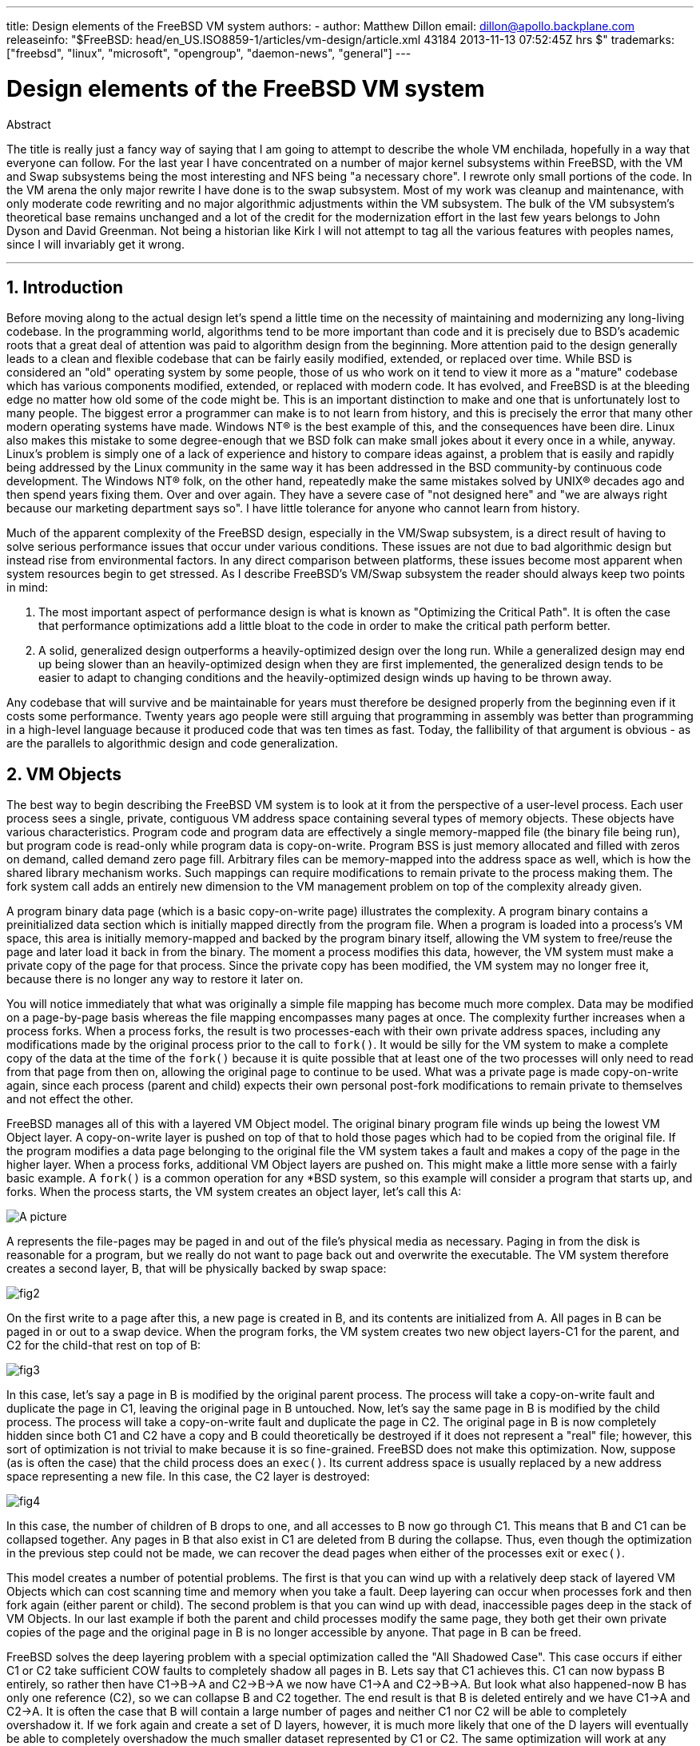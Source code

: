 ---
title: Design elements of the FreeBSD VM system
authors:
  - author: Matthew Dillon
    email: dillon@apollo.backplane.com
releaseinfo: "$FreeBSD: head/en_US.ISO8859-1/articles/vm-design/article.xml 43184 2013-11-13 07:52:45Z hrs $" 
trademarks: ["freebsd", "linux", "microsoft", "opengroup", "daemon-news", "general"]
---

= Design elements of the FreeBSD VM system
:doctype: article
:toc: macro
:toclevels: 1
:icons: font
:sectnums:
:sectnumlevels: 6
:source-highlighter: rouge
:experimental:

ifeval::["{backend}" == "html5"]
:imagesdir: ../../images/articles/vm-design/
endif::[]

ifeval::["{backend}" == "pdf"]
:imagesdir: ../../../../static/images/articles/vm-design/
endif::[]

ifeval::["{backend}" == "epub3"]
:imagesdir: ../../../../static/images/articles/vm-design/
endif::[]

[.abstract-title]
Abstract

The title is really just a fancy way of saying that I am going to attempt to describe the whole VM enchilada, hopefully in a way that everyone can follow. For the last year I have concentrated on a number of major kernel subsystems within FreeBSD, with the VM and Swap subsystems being the most interesting and NFS being "a necessary chore". I rewrote only small portions of the code. In the VM arena the only major rewrite I have done is to the swap subsystem. Most of my work was cleanup and maintenance, with only moderate code rewriting and no major algorithmic adjustments within the VM subsystem. The bulk of the VM subsystem's theoretical base remains unchanged and a lot of the credit for the modernization effort in the last few years belongs to John Dyson and David Greenman. Not being a historian like Kirk I will not attempt to tag all the various features with peoples names, since I will invariably get it wrong.

'''

toc::[]

[[introduction]]
== Introduction

Before moving along to the actual design let's spend a little time on the necessity of maintaining and modernizing any long-living codebase. In the programming world, algorithms tend to be more important than code and it is precisely due to BSD's academic roots that a great deal of attention was paid to algorithm design from the beginning. More attention paid to the design generally leads to a clean and flexible codebase that can be fairly easily modified, extended, or replaced over time. While BSD is considered an "old" operating system by some people, those of us who work on it tend to view it more as a "mature" codebase which has various components modified, extended, or replaced with modern code. It has evolved, and FreeBSD is at the bleeding edge no matter how old some of the code might be. This is an important distinction to make and one that is unfortunately lost to many people. The biggest error a programmer can make is to not learn from history, and this is precisely the error that many other modern operating systems have made. Windows NT(R) is the best example of this, and the consequences have been dire. Linux also makes this mistake to some degree-enough that we BSD folk can make small jokes about it every once in a while, anyway. Linux's problem is simply one of a lack of experience and history to compare ideas against, a problem that is easily and rapidly being addressed by the Linux community in the same way it has been addressed in the BSD community-by continuous code development. The Windows NT(R) folk, on the other hand, repeatedly make the same mistakes solved by UNIX(R) decades ago and then spend years fixing them. Over and over again. They have a severe case of "not designed here" and "we are always right because our marketing department says so". I have little tolerance for anyone who cannot learn from history.

Much of the apparent complexity of the FreeBSD design, especially in the VM/Swap subsystem, is a direct result of having to solve serious performance issues that occur under various conditions. These issues are not due to bad algorithmic design but instead rise from environmental factors. In any direct comparison between platforms, these issues become most apparent when system resources begin to get stressed. As I describe FreeBSD's VM/Swap subsystem the reader should always keep two points in mind:

. The most important aspect of performance design is what is known as "Optimizing the Critical Path". It is often the case that performance optimizations add a little bloat to the code in order to make the critical path perform better.
. A solid, generalized design outperforms a heavily-optimized design over the long run. While a generalized design may end up being slower than an heavily-optimized design when they are first implemented, the generalized design tends to be easier to adapt to changing conditions and the heavily-optimized design winds up having to be thrown away.

Any codebase that will survive and be maintainable for years must therefore be designed properly from the beginning even if it costs some performance. Twenty years ago people were still arguing that programming in assembly was better than programming in a high-level language because it produced code that was ten times as fast. Today, the fallibility of that argument is obvious - as are the parallels to algorithmic design and code generalization.

[[vm-objects]]
== VM Objects

The best way to begin describing the FreeBSD VM system is to look at it from the perspective of a user-level process. Each user process sees a single, private, contiguous VM address space containing several types of memory objects. These objects have various characteristics. Program code and program data are effectively a single memory-mapped file (the binary file being run), but program code is read-only while program data is copy-on-write. Program BSS is just memory allocated and filled with zeros on demand, called demand zero page fill. Arbitrary files can be memory-mapped into the address space as well, which is how the shared library mechanism works. Such mappings can require modifications to remain private to the process making them. The fork system call adds an entirely new dimension to the VM management problem on top of the complexity already given.

A program binary data page (which is a basic copy-on-write page) illustrates the complexity. A program binary contains a preinitialized data section which is initially mapped directly from the program file. When a program is loaded into a process's VM space, this area is initially memory-mapped and backed by the program binary itself, allowing the VM system to free/reuse the page and later load it back in from the binary. The moment a process modifies this data, however, the VM system must make a private copy of the page for that process. Since the private copy has been modified, the VM system may no longer free it, because there is no longer any way to restore it later on.

You will notice immediately that what was originally a simple file mapping has become much more complex. Data may be modified on a page-by-page basis whereas the file mapping encompasses many pages at once. The complexity further increases when a process forks. When a process forks, the result is two processes-each with their own private address spaces, including any modifications made by the original process prior to the call to `fork()`. It would be silly for the VM system to make a complete copy of the data at the time of the `fork()` because it is quite possible that at least one of the two processes will only need to read from that page from then on, allowing the original page to continue to be used. What was a private page is made copy-on-write again, since each process (parent and child) expects their own personal post-fork modifications to remain private to themselves and not effect the other.

FreeBSD manages all of this with a layered VM Object model. The original binary program file winds up being the lowest VM Object layer. A copy-on-write layer is pushed on top of that to hold those pages which had to be copied from the original file. If the program modifies a data page belonging to the original file the VM system takes a fault and makes a copy of the page in the higher layer. When a process forks, additional VM Object layers are pushed on. This might make a little more sense with a fairly basic example. A `fork()` is a common operation for any *BSD system, so this example will consider a program that starts up, and forks. When the process starts, the VM system creates an object layer, let's call this A:

image::fig1.png[A picture]

A represents the file-pages may be paged in and out of the file's physical media as necessary. Paging in from the disk is reasonable for a program, but we really do not want to page back out and overwrite the executable. The VM system therefore creates a second layer, B, that will be physically backed by swap space:

image::fig2.png[]

On the first write to a page after this, a new page is created in B, and its contents are initialized from A. All pages in B can be paged in or out to a swap device. When the program forks, the VM system creates two new object layers-C1 for the parent, and C2 for the child-that rest on top of B:

image::fig3.png[]

In this case, let's say a page in B is modified by the original parent process. The process will take a copy-on-write fault and duplicate the page in C1, leaving the original page in B untouched. Now, let's say the same page in B is modified by the child process. The process will take a copy-on-write fault and duplicate the page in C2. The original page in B is now completely hidden since both C1 and C2 have a copy and B could theoretically be destroyed if it does not represent a "real" file; however, this sort of optimization is not trivial to make because it is so fine-grained. FreeBSD does not make this optimization. Now, suppose (as is often the case) that the child process does an `exec()`. Its current address space is usually replaced by a new address space representing a new file. In this case, the C2 layer is destroyed:

image::fig4.png[]

In this case, the number of children of B drops to one, and all accesses to B now go through C1. This means that B and C1 can be collapsed together. Any pages in B that also exist in C1 are deleted from B during the collapse. Thus, even though the optimization in the previous step could not be made, we can recover the dead pages when either of the processes exit or `exec()`.

This model creates a number of potential problems. The first is that you can wind up with a relatively deep stack of layered VM Objects which can cost scanning time and memory when you take a fault. Deep layering can occur when processes fork and then fork again (either parent or child). The second problem is that you can wind up with dead, inaccessible pages deep in the stack of VM Objects. In our last example if both the parent and child processes modify the same page, they both get their own private copies of the page and the original page in B is no longer accessible by anyone. That page in B can be freed.

FreeBSD solves the deep layering problem with a special optimization called the "All Shadowed Case". This case occurs if either C1 or C2 take sufficient COW faults to completely shadow all pages in B. Lets say that C1 achieves this. C1 can now bypass B entirely, so rather then have C1->B->A and C2->B->A we now have C1->A and C2->B->A. But look what also happened-now B has only one reference (C2), so we can collapse B and C2 together. The end result is that B is deleted entirely and we have C1->A and C2->A. It is often the case that B will contain a large number of pages and neither C1 nor C2 will be able to completely overshadow it. If we fork again and create a set of D layers, however, it is much more likely that one of the D layers will eventually be able to completely overshadow the much smaller dataset represented by C1 or C2. The same optimization will work at any point in the graph and the grand result of this is that even on a heavily forked machine VM Object stacks tend to not get much deeper then 4. This is true of both the parent and the children and true whether the parent is doing the forking or whether the children cascade forks.

The dead page problem still exists in the case where C1 or C2 do not completely overshadow B. Due to our other optimizations this case does not represent much of a problem and we simply allow the pages to be dead. If the system runs low on memory it will swap them out, eating a little swap, but that is it.

The advantage to the VM Object model is that `fork()` is extremely fast, since no real data copying need take place. The disadvantage is that you can build a relatively complex VM Object layering that slows page fault handling down a little, and you spend memory managing the VM Object structures. The optimizations FreeBSD makes proves to reduce the problems enough that they can be ignored, leaving no real disadvantage.

[[swap-layers]]
== SWAP Layers

Private data pages are initially either copy-on-write or zero-fill pages. When a change, and therefore a copy, is made, the original backing object (usually a file) can no longer be used to save a copy of the page when the VM system needs to reuse it for other purposes. This is where SWAP comes in. SWAP is allocated to create backing store for memory that does not otherwise have it. FreeBSD allocates the swap management structure for a VM Object only when it is actually needed. However, the swap management structure has had problems historically:

* Under FreeBSD 3.X the swap management structure preallocates an array that encompasses the entire object requiring swap backing store-even if only a few pages of that object are swap-backed. This creates a kernel memory fragmentation problem when large objects are mapped, or processes with large runsizes (RSS) fork.
* Also, in order to keep track of swap space, a "list of holes" is kept in kernel memory, and this tends to get severely fragmented as well. Since the "list of holes" is a linear list, the swap allocation and freeing performance is a non-optimal O(n)-per-page.
* It requires kernel memory allocations to take place during the swap freeing process, and that creates low memory deadlock problems.
* The problem is further exacerbated by holes created due to the interleaving algorithm.
* Also, the swap block map can become fragmented fairly easily resulting in non-contiguous allocations.
* Kernel memory must also be allocated on the fly for additional swap management structures when a swapout occurs.

It is evident from that list that there was plenty of room for improvement. For FreeBSD 4.X, I completely rewrote the swap subsystem:

* Swap management structures are allocated through a hash table rather than a linear array giving them a fixed allocation size and much finer granularity.
* Rather then using a linearly linked list to keep track of swap space reservations, it now uses a bitmap of swap blocks arranged in a radix tree structure with free-space hinting in the radix node structures. This effectively makes swap allocation and freeing an O(1) operation.
* The entire radix tree bitmap is also preallocated in order to avoid having to allocate kernel memory during critical low memory swapping operations. After all, the system tends to swap when it is low on memory so we should avoid allocating kernel memory at such times in order to avoid potential deadlocks.
* To reduce fragmentation the radix tree is capable of allocating large contiguous chunks at once, skipping over smaller fragmented chunks.

I did not take the final step of having an "allocating hint pointer" that would trundle through a portion of swap as allocations were made in order to further guarantee contiguous allocations or at least locality of reference, but I ensured that such an addition could be made.

[[freeing-pages]]
== When to free a page

Since the VM system uses all available memory for disk caching, there are usually very few truly-free pages. The VM system depends on being able to properly choose pages which are not in use to reuse for new allocations. Selecting the optimal pages to free is possibly the single-most important function any VM system can perform because if it makes a poor selection, the VM system may be forced to unnecessarily retrieve pages from disk, seriously degrading system performance.

How much overhead are we willing to suffer in the critical path to avoid freeing the wrong page? Each wrong choice we make will cost us hundreds of thousands of CPU cycles and a noticeable stall of the affected processes, so we are willing to endure a significant amount of overhead in order to be sure that the right page is chosen. This is why FreeBSD tends to outperform other systems when memory resources become stressed.

The free page determination algorithm is built upon a history of the use of memory pages. To acquire this history, the system takes advantage of a page-used bit feature that most hardware page tables have.

In any case, the page-used bit is cleared and at some later point the VM system comes across the page again and sees that the page-used bit has been set. This indicates that the page is still being actively used. If the bit is still clear it is an indication that the page is not being actively used. By testing this bit periodically, a use history (in the form of a counter) for the physical page is developed. When the VM system later needs to free up some pages, checking this history becomes the cornerstone of determining the best candidate page to reuse.

For those platforms that do not have this feature, the system actually emulates a page-used bit. It unmaps or protects a page, forcing a page fault if the page is accessed again. When the page fault is taken, the system simply marks the page as having been used and unprotects the page so that it may be used. While taking such page faults just to determine if a page is being used appears to be an expensive proposition, it is much less expensive than reusing the page for some other purpose only to find that a process needs it back and then have to go to disk.

FreeBSD makes use of several page queues to further refine the selection of pages to reuse as well as to determine when dirty pages must be flushed to their backing store. Since page tables are dynamic entities under FreeBSD, it costs virtually nothing to unmap a page from the address space of any processes using it. When a page candidate has been chosen based on the page-use counter, this is precisely what is done. The system must make a distinction between clean pages which can theoretically be freed up at any time, and dirty pages which must first be written to their backing store before being reusable. When a page candidate has been found it is moved to the inactive queue if it is dirty, or the cache queue if it is clean. A separate algorithm based on the dirty-to-clean page ratio determines when dirty pages in the inactive queue must be flushed to disk. Once this is accomplished, the flushed pages are moved from the inactive queue to the cache queue. At this point, pages in the cache queue can still be reactivated by a VM fault at relatively low cost. However, pages in the cache queue are considered to be "immediately freeable" and will be reused in an LRU (least-recently used) fashion when the system needs to allocate new memory.

It is important to note that the FreeBSD VM system attempts to separate clean and dirty pages for the express reason of avoiding unnecessary flushes of dirty pages (which eats I/O bandwidth), nor does it move pages between the various page queues gratuitously when the memory subsystem is not being stressed. This is why you will see some systems with very low cache queue counts and high active queue counts when doing a `systat -vm` command. As the VM system becomes more stressed, it makes a greater effort to maintain the various page queues at the levels determined to be the most effective.

An urban myth has circulated for years that Linux did a better job avoiding swapouts than FreeBSD, but this in fact is not true. What was actually occurring was that FreeBSD was proactively paging out unused pages in order to make room for more disk cache while Linux was keeping unused pages in core and leaving less memory available for cache and process pages. I do not know whether this is still true today.

[[prefault-optimizations]]
== Pre-Faulting and Zeroing Optimizations

Taking a VM fault is not expensive if the underlying page is already in core and can simply be mapped into the process, but it can become expensive if you take a whole lot of them on a regular basis. A good example of this is running a program such as man:ls[1] or man:ps[1] over and over again. If the program binary is mapped into memory but not mapped into the page table, then all the pages that will be accessed by the program will have to be faulted in every time the program is run. This is unnecessary when the pages in question are already in the VM Cache, so FreeBSD will attempt to pre-populate a process's page tables with those pages that are already in the VM Cache. One thing that FreeBSD does not yet do is pre-copy-on-write certain pages on exec. For example, if you run the man:ls[1] program while running `vmstat 1` you will notice that it always takes a certain number of page faults, even when you run it over and over again. These are zero-fill faults, not program code faults (which were pre-faulted in already). Pre-copying pages on exec or fork is an area that could use more study.

A large percentage of page faults that occur are zero-fill faults. You can usually see this by observing the `vmstat -s` output. These occur when a process accesses pages in its BSS area. The BSS area is expected to be initially zero but the VM system does not bother to allocate any memory at all until the process actually accesses it. When a fault occurs the VM system must not only allocate a new page, it must zero it as well. To optimize the zeroing operation the VM system has the ability to pre-zero pages and mark them as such, and to request pre-zeroed pages when zero-fill faults occur. The pre-zeroing occurs whenever the CPU is idle but the number of pages the system pre-zeros is limited in order to avoid blowing away the memory caches. This is an excellent example of adding complexity to the VM system in order to optimize the critical path.

[[page-table-optimizations]]
== Page Table Optimizations

The page table optimizations make up the most contentious part of the FreeBSD VM design and they have shown some strain with the advent of serious use of `mmap()`. I think this is actually a feature of most BSDs though I am not sure when it was first introduced. There are two major optimizations. The first is that hardware page tables do not contain persistent state but instead can be thrown away at any time with only a minor amount of management overhead. The second is that every active page table entry in the system has a governing `pv_entry` structure which is tied into the `vm_page` structure. FreeBSD can simply iterate through those mappings that are known to exist while Linux must check all page tables that _might_ contain a specific mapping to see if it does, which can achieve O(n^2) overhead in certain situations. It is because of this that FreeBSD tends to make better choices on which pages to reuse or swap when memory is stressed, giving it better performance under load. However, FreeBSD requires kernel tuning to accommodate large-shared-address-space situations such as those that can occur in a news system because it may run out of `pv_entry` structures.

Both Linux and FreeBSD need work in this area. FreeBSD is trying to maximize the advantage of a potentially sparse active-mapping model (not all processes need to map all pages of a shared library, for example), whereas Linux is trying to simplify its algorithms. FreeBSD generally has the performance advantage here at the cost of wasting a little extra memory, but FreeBSD breaks down in the case where a large file is massively shared across hundreds of processes. Linux, on the other hand, breaks down in the case where many processes are sparsely-mapping the same shared library and also runs non-optimally when trying to determine whether a page can be reused or not.

[[page-coloring-optimizations]]
== Page Coloring

We will end with the page coloring optimizations. Page coloring is a performance optimization designed to ensure that accesses to contiguous pages in virtual memory make the best use of the processor cache. In ancient times (i.e. 10+ years ago) processor caches tended to map virtual memory rather than physical memory. This led to a huge number of problems including having to clear the cache on every context switch in some cases, and problems with data aliasing in the cache. Modern processor caches map physical memory precisely to solve those problems. This means that two side-by-side pages in a processes address space may not correspond to two side-by-side pages in the cache. In fact, if you are not careful side-by-side pages in virtual memory could wind up using the same page in the processor cache-leading to cacheable data being thrown away prematurely and reducing CPU performance. This is true even with multi-way set-associative caches (though the effect is mitigated somewhat).

FreeBSD's memory allocation code implements page coloring optimizations, which means that the memory allocation code will attempt to locate free pages that are contiguous from the point of view of the cache. For example, if page 16 of physical memory is assigned to page 0 of a process's virtual memory and the cache can hold 4 pages, the page coloring code will not assign page 20 of physical memory to page 1 of a process's virtual memory. It would, instead, assign page 21 of physical memory. The page coloring code attempts to avoid assigning page 20 because this maps over the same cache memory as page 16 and would result in non-optimal caching. This code adds a significant amount of complexity to the VM memory allocation subsystem as you can well imagine, but the result is well worth the effort. Page Coloring makes VM memory as deterministic as physical memory in regards to cache performance.

[[conclusion]]
== Conclusion

Virtual memory in modern operating systems must address a number of different issues efficiently and for many different usage patterns. The modular and algorithmic approach that BSD has historically taken allows us to study and understand the current implementation as well as relatively cleanly replace large sections of the code. There have been a number of improvements to the FreeBSD VM system in the last several years, and work is ongoing.

[[allen-briggs-qa]]
== Bonus QA session by Allen Briggs

=== What is the interleaving algorithm that you refer to in your listing of the ills of the FreeBSD 3.X swap arrangements?

FreeBSD uses a fixed swap interleave which defaults to 4. This means that FreeBSD reserves space for four swap areas even if you only have one, two, or three. Since swap is interleaved the linear address space representing the "four swap areas" will be fragmented if you do not actually have four swap areas. For example, if you have two swap areas A and B FreeBSD's address space representation for that swap area will be interleaved in blocks of 16 pages:

....
A B C D A B C D A B C D A B C D
....

FreeBSD 3.X uses a "sequential list of free regions" approach to accounting for the free swap areas. The idea is that large blocks of free linear space can be represented with a single list node ([.filename]#kern/subr_rlist.c#). But due to the fragmentation the sequential list winds up being insanely fragmented. In the above example, completely unused swap will have A and B shown as "free" and C and D shown as "all allocated". Each A-B sequence requires a list node to account for because C and D are holes, so the list node cannot be combined with the next A-B sequence.

Why do we interleave our swap space instead of just tack swap areas onto the end and do something fancier? It is a whole lot easier to allocate linear swaths of an address space and have the result automatically be interleaved across multiple disks than it is to try to put that sophistication elsewhere.

The fragmentation causes other problems. Being a linear list under 3.X, and having such a huge amount of inherent fragmentation, allocating and freeing swap winds up being an O(N) algorithm instead of an O(1) algorithm. Combined with other factors (heavy swapping) and you start getting into O(N^2) and O(N^3) levels of overhead, which is bad. The 3.X system may also need to allocate KVM during a swap operation to create a new list node which can lead to a deadlock if the system is trying to pageout pages in a low-memory situation.

Under 4.X we do not use a sequential list. Instead we use a radix tree and bitmaps of swap blocks rather than ranged list nodes. We take the hit of preallocating all the bitmaps required for the entire swap area up front but it winds up wasting less memory due to the use of a bitmap (one bit per block) instead of a linked list of nodes. The use of a radix tree instead of a sequential list gives us nearly O(1) performance no matter how fragmented the tree becomes.

=== How is the separation of clean and dirty (inactive) pages related to the situation where you see low cache queue counts and high active queue counts in systat -vm? Do the systat stats roll the active and dirty pages together for the active queue count?

Yes, that is confusing. The relationship is "goal" verses "reality". Our goal is to separate the pages but the reality is that if we are not in a memory crunch, we do not really have to.

What this means is that FreeBSD will not try very hard to separate out dirty pages (inactive queue) from clean pages (cache queue) when the system is not being stressed, nor will it try to deactivate pages (active queue -> inactive queue) when the system is not being stressed, even if they are not being used.

=== In man:ls[1] the / vmstat 1 example, would not some of the page faults be data page faults (COW from executable file to private page)? I.e., I would expect the page faults to be some zero-fill and some program data. Or are you implying that FreeBSD does do pre-COW for the program data?

A COW fault can be either zero-fill or program-data. The mechanism is the same either way because the backing program-data is almost certainly already in the cache. I am indeed lumping the two together. FreeBSD does not pre-COW program data or zero-fill, but it _does_ pre-map pages that exist in its cache.

=== In your section on page table optimizations, can you give a little more detail about pv_entry and vm_page (or should vm_page be vm_pmap-as in 4.4, cf. pp. 180-181 of McKusick, Bostic, Karel, Quarterman)? Specifically, what kind of operation/reaction would require scanning the mappings?

A `vm_page` represents an (object,index#) tuple. A `pv_entry` represents a hardware page table entry (pte). If you have five processes sharing the same physical page, and three of those processes's page tables actually map the page, that page will be represented by a single `vm_page` structure and three `pv_entry` structures.

`pv_entry` structures only represent pages mapped by the MMU (one `pv_entry` represents one pte). This means that when we need to remove all hardware references to a `vm_page` (in order to reuse the page for something else, page it out, clear it, dirty it, and so forth) we can simply scan the linked list of pv_entry's associated with that vm_page to remove or modify the pte's from their page tables.

Under Linux there is no such linked list. In order to remove all the hardware page table mappings for a `vm_page` linux must index into every VM object that _might_ have mapped the page. For example, if you have 50 processes all mapping the same shared library and want to get rid of page X in that library, you need to index into the page table for each of those 50 processes even if only 10 of them have actually mapped the page. So Linux is trading off the simplicity of its design against performance. Many VM algorithms which are O(1) or (small N) under FreeBSD wind up being O(N), O(N^2), or worse under Linux. Since the pte's representing a particular page in an object tend to be at the same offset in all the page tables they are mapped in, reducing the number of accesses into the page tables at the same pte offset will often avoid blowing away the L1 cache line for that offset, which can lead to better performance.

FreeBSD has added complexity (the `pv_entry` scheme) in order to increase performance (to limit page table accesses to _only_ those pte's that need to be modified).

But FreeBSD has a scaling problem that Linux does not in that there are a limited number of `pv_entry` structures and this causes problems when you have massive sharing of data. In this case you may run out of `pv_entry` structures even though there is plenty of free memory available. This can be fixed easily enough by bumping up the number of `pv_entry` structures in the kernel config, but we really need to find a better way to do it.

In regards to the memory overhead of a page table verses the `pv_entry` scheme: Linux uses "permanent" page tables that are not throw away, but does not need a `pv_entry` for each potentially mapped pte. FreeBSD uses "throw away" page tables but adds in a `pv_entry` structure for each actually-mapped pte. I think memory utilization winds up being about the same, giving FreeBSD an algorithmic advantage with its ability to throw away page tables at will with very low overhead.

=== Finally, in the page coloring section, it might help to have a little more description of what you mean here. I did not quite follow it.

Do you know how an L1 hardware memory cache works? I will explain: Consider a machine with 16MB of main memory but only 128K of L1 cache. Generally the way this cache works is that each 128K block of main memory uses the _same_ 128K of cache. If you access offset 0 in main memory and then offset 128K in main memory you can wind up throwing away the cached data you read from offset 0!

Now, I am simplifying things greatly. What I just described is what is called a "direct mapped" hardware memory cache. Most modern caches are what are called 2-way-set-associative or 4-way-set-associative caches. The set-associatively allows you to access up to N different memory regions that overlap the same cache memory without destroying the previously cached data. But only N.

So if I have a 4-way set associative cache I can access offset 0, offset 128K, 256K and offset 384K and still be able to access offset 0 again and have it come from the L1 cache. If I then access offset 512K, however, one of the four previously cached data objects will be thrown away by the cache.

It is extremely important... _extremely_ important for most of a processor's memory accesses to be able to come from the L1 cache, because the L1 cache operates at the processor frequency. The moment you have an L1 cache miss and have to go to the L2 cache or to main memory, the processor will stall and potentially sit twiddling its fingers for _hundreds_ of instructions worth of time waiting for a read from main memory to complete. Main memory (the dynamic ram you stuff into a computer) is __slow__, when compared to the speed of a modern processor core.

Ok, so now onto page coloring: All modern memory caches are what are known as _physical_ caches. They cache physical memory addresses, not virtual memory addresses. This allows the cache to be left alone across a process context switch, which is very important.

But in the UNIX(R) world you are dealing with virtual address spaces, not physical address spaces. Any program you write will see the virtual address space given to it. The actual _physical_ pages underlying that virtual address space are not necessarily physically contiguous! In fact, you might have two pages that are side by side in a processes address space which wind up being at offset 0 and offset 128K in _physical_ memory.

A program normally assumes that two side-by-side pages will be optimally cached. That is, that you can access data objects in both pages without having them blow away each other's cache entry. But this is only true if the physical pages underlying the virtual address space are contiguous (insofar as the cache is concerned).

This is what Page coloring does. Instead of assigning _random_ physical pages to virtual addresses, which may result in non-optimal cache performance, Page coloring assigns _reasonably-contiguous_ physical pages to virtual addresses. Thus programs can be written under the assumption that the characteristics of the underlying hardware cache are the same for their virtual address space as they would be if the program had been run directly in a physical address space.

Note that I say "reasonably" contiguous rather than simply "contiguous". From the point of view of a 128K direct mapped cache, the physical address 0 is the same as the physical address 128K. So two side-by-side pages in your virtual address space may wind up being offset 128K and offset 132K in physical memory, but could also easily be offset 128K and offset 4K in physical memory and still retain the same cache performance characteristics. So page-coloring does _not_ have to assign truly contiguous pages of physical memory to contiguous pages of virtual memory, it just needs to make sure it assigns contiguous pages from the point of view of cache performance and operation.
